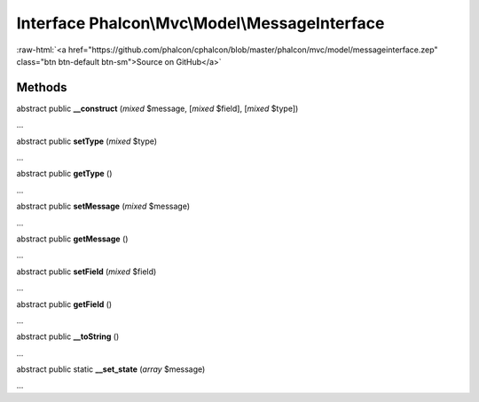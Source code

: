 Interface **Phalcon\\Mvc\\Model\\MessageInterface**
===================================================

.. role:: raw-html(raw)
   :format: html

:raw-html:`<a href="https://github.com/phalcon/cphalcon/blob/master/phalcon/mvc/model/messageinterface.zep" class="btn btn-default btn-sm">Source on GitHub</a>`

Methods
-------

abstract public  **__construct** (*mixed* $message, [*mixed* $field], [*mixed* $type])

...


abstract public  **setType** (*mixed* $type)

...


abstract public  **getType** ()

...


abstract public  **setMessage** (*mixed* $message)

...


abstract public  **getMessage** ()

...


abstract public  **setField** (*mixed* $field)

...


abstract public  **getField** ()

...


abstract public  **__toString** ()

...


abstract public static  **__set_state** (*array* $message)

...


